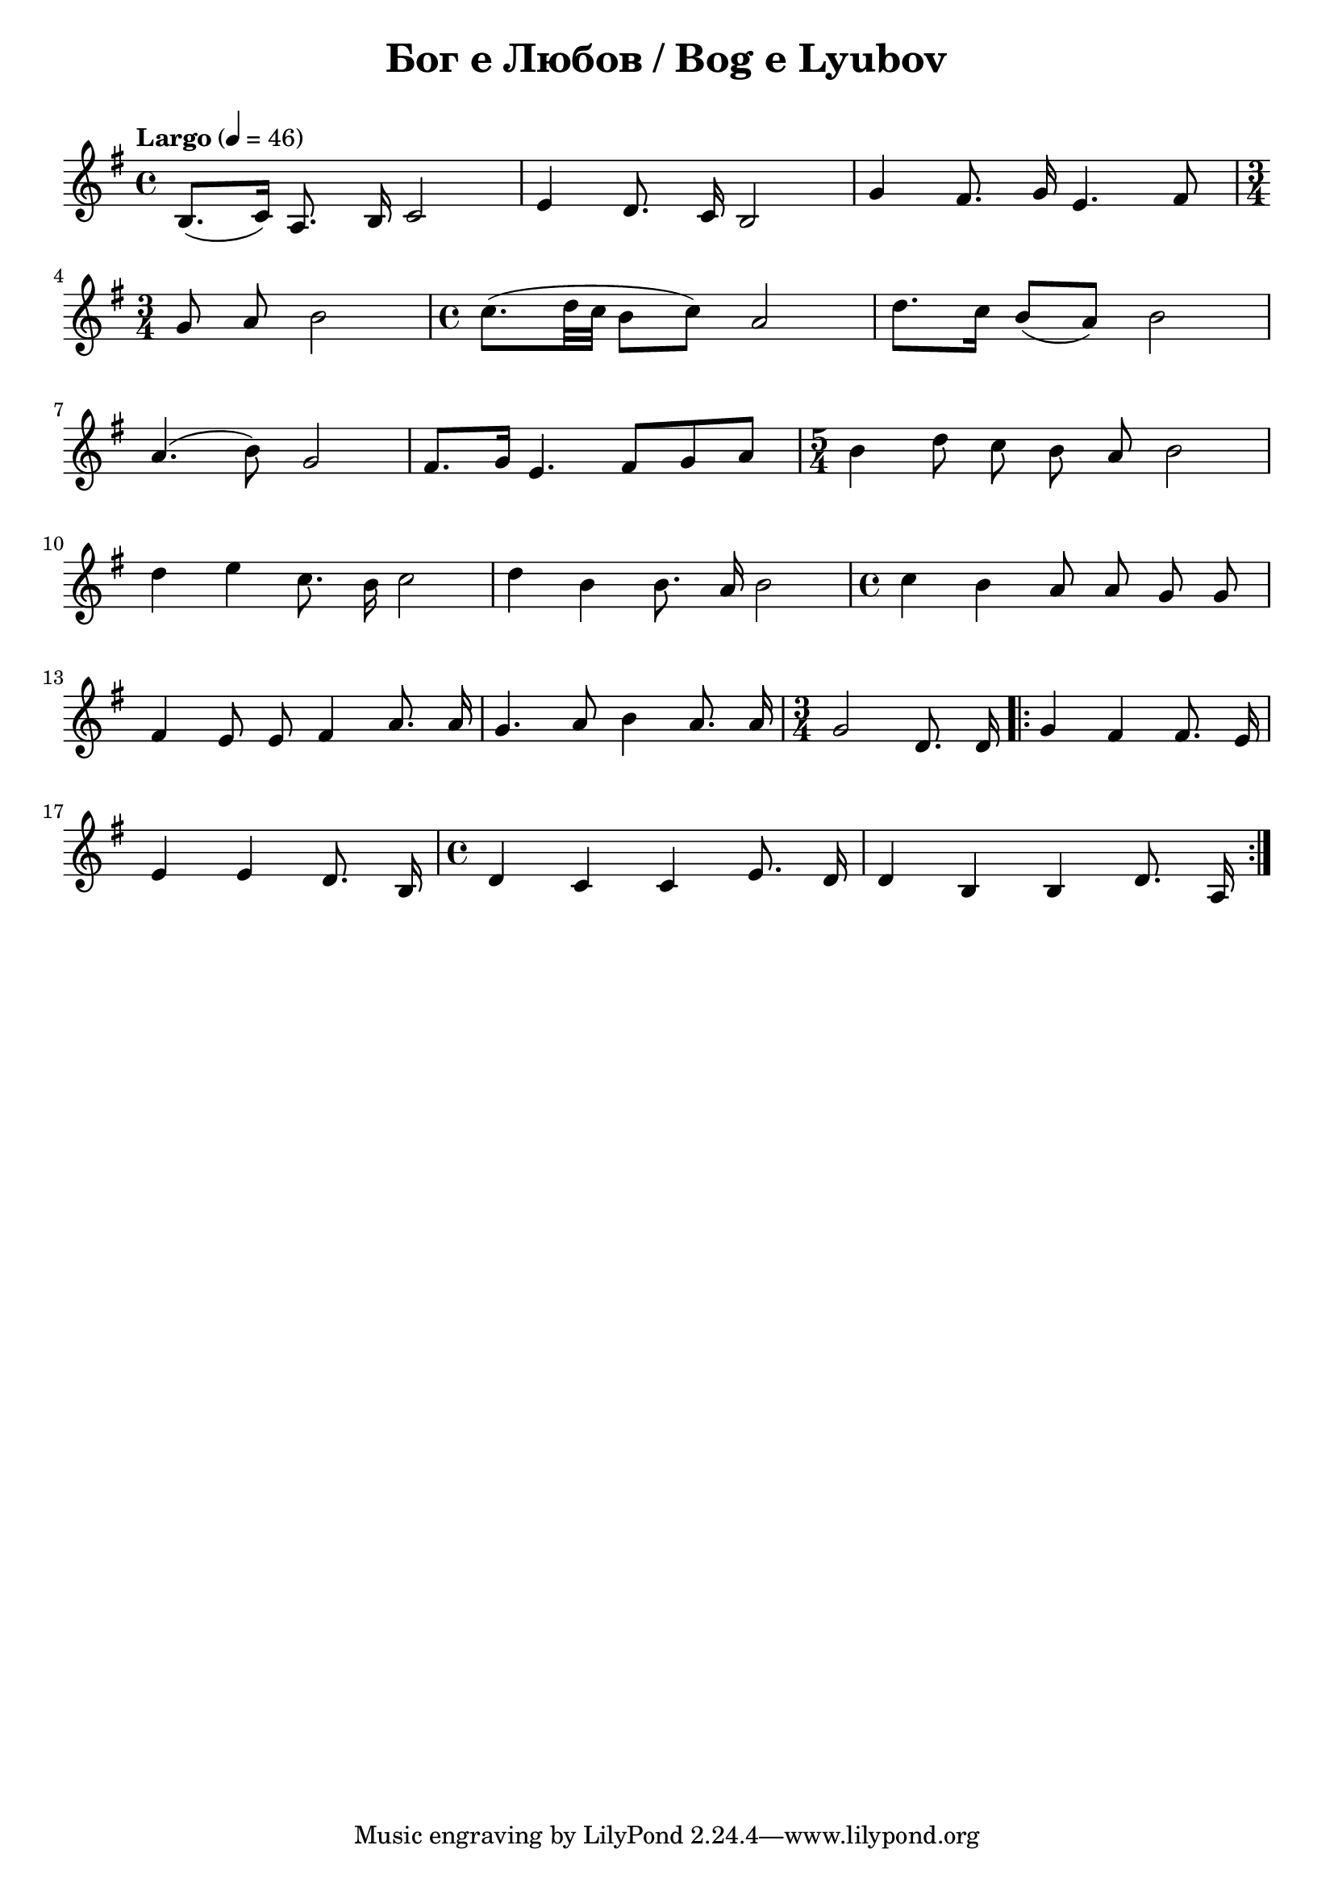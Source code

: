 \version "2.18.2"

\paper {
  print-all-headers = ##t
}

\score{
  \layout { indent = 0.0\cm } % remove first line indentation
  
  \new Staff \relative c' {
    \clef treble
    \key g \major
    \time 4/4
    \tempo "Largo" 4 = 46
    \autoBeamOff
  
    b8. [(c16)] a8. b16 c2 | 
    e4 d8. c16 b2 | 
    g'4 fis8. g16 e4. fis8 | \break 
  
    \time 3/4 g8 a8 b2 |
    \time 4/4 c8. [(d32 c32] b8 [c8]) a2 |
    d8. [c16] b8 [(a8)] b2 | \break

    a4. (b8) g2 | 
    fis8. [g16] e4. fis8 [g8 a8] |
    \time 5/4 b4 d8 c8 b8 a8 b2 | \break
    
    d4 e4 c8. b16 c2 |
    d4 b4 b8. a16 b2 |
    \time 4/4 c4 b4 a8 a8 g8 g8 | \break
    
    fis4 e8 e8 fis4 a8. a16 |
    g4. a8 b4 a8. a16 |
    \time 3/4 g2 d8. d16 |
    \repeat volta 3 { 
      g4 fis4 fis8. e16 | \break
      
      e4 e4 d8. b16 | 
      \time 4/4 d4 c4 c4 e8. d16 |
      d4 b4 b4 d8. a16 |
    
    
    } %
  }  
  
  \header {
    title = "Бог е Любов / Bog e Lyubov"
  }
}


%{
\score {
  \new PianoStaff <<
    \new Staff { s1 }
    \new Staff { \clef "bass" s1 }
  >>
  \header {
    title = "PRAELUDIUM I"
    opus = "BWV 846"
    % Do not display the subtitle for this score
    subtitle = ##f
  }
}
\score {
  \new PianoStaff <<
    \new Staff { s1 }
    \new Staff { \clef "bass" s1 }
  >>
  \header {
    title = "FUGA I"
    subsubtitle = "A 4 VOCI"
    opus = "BWV 846"
    % Do not display the subtitle for this score
    subtitle = ##f
  }
}
%}
